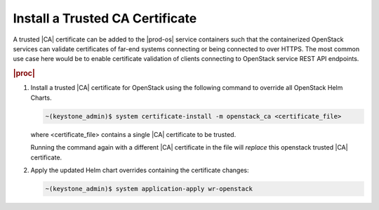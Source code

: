 
.. fak1590002084693
.. _install-a-trusted-ca-certificate:

================================
Install a Trusted CA Certificate
================================

A trusted |CA| certificate can be added to the |prod-os| service containers
such that the containerized OpenStack services can validate certificates of
far-end systems connecting or being connected to over HTTPS. The most common
use case here would be to enable certificate validation of clients connecting
to OpenStack service REST API endpoints.

.. rubric:: |proc|

.. _install-a-trusted-ca-certificate-steps-unordered-am5-xgt-vlb:

#.  Install a trusted |CA| certificate for OpenStack using the following
    command to override all OpenStack Helm Charts.

    .. code-block:: none

        ~(keystone_admin)$ system certificate-install -m openstack_ca <certificate_file>

    where <certificate\_file> contains a single |CA| certificate to be trusted.

    Running the command again with a different |CA| certificate in the file will
    *replace* this openstack trusted |CA| certificate.

#.  Apply the updated Helm chart overrides containing the certificate changes:

    .. code-block:: none

        ~(keystone_admin)$ system application-apply wr-openstack


